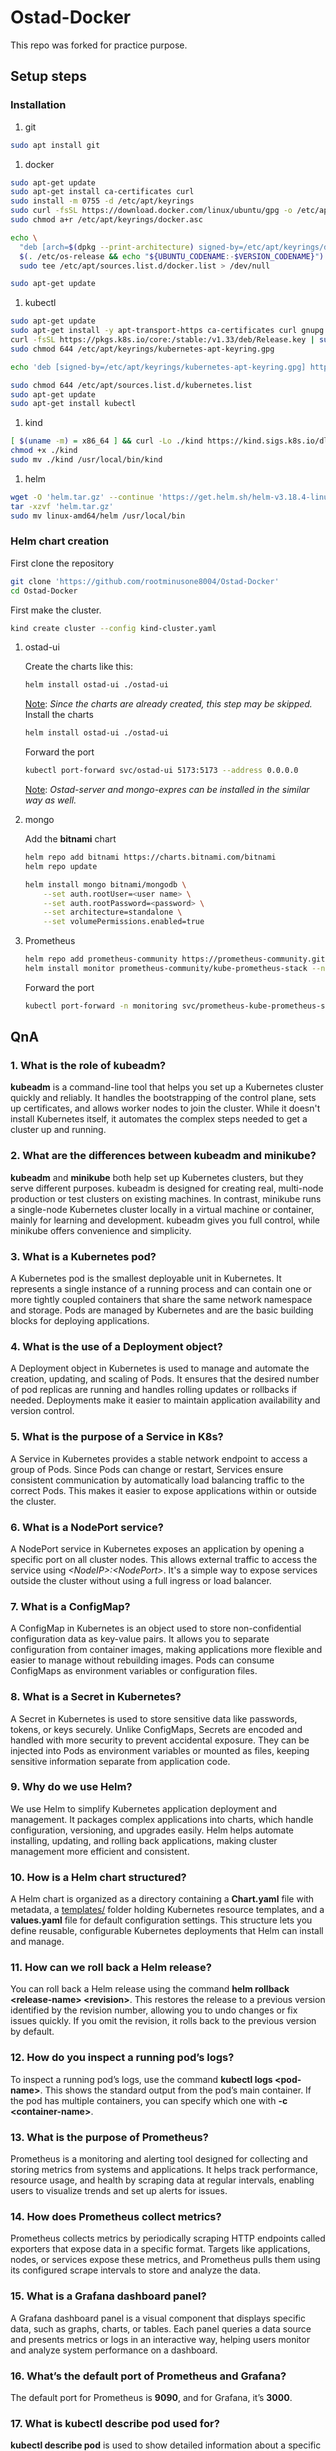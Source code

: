 * Ostad-Docker

This repo was forked for practice purpose.

** Setup steps
*** Installation

1. git
#+begin_src bash
sudo apt install git
#+end_src
2. docker
#+begin_src bash
sudo apt-get update
sudo apt-get install ca-certificates curl
sudo install -m 0755 -d /etc/apt/keyrings
sudo curl -fsSL https://download.docker.com/linux/ubuntu/gpg -o /etc/apt/keyrings/docker.asc
sudo chmod a+r /etc/apt/keyrings/docker.asc

echo \
  "deb [arch=$(dpkg --print-architecture) signed-by=/etc/apt/keyrings/docker.asc] https://download.docker.com/linux/ubuntu \
  $(. /etc/os-release && echo "${UBUNTU_CODENAME:-$VERSION_CODENAME}") stable" | \
  sudo tee /etc/apt/sources.list.d/docker.list > /dev/null

sudo apt-get update
#+end_src
3. kubectl
#+begin_src bash
sudo apt-get update
sudo apt-get install -y apt-transport-https ca-certificates curl gnupg
curl -fsSL https://pkgs.k8s.io/core:/stable:/v1.33/deb/Release.key | sudo gpg --dearmor -o /etc/apt/keyrings/kubernetes-apt-keyring.gpg
sudo chmod 644 /etc/apt/keyrings/kubernetes-apt-keyring.gpg

echo 'deb [signed-by=/etc/apt/keyrings/kubernetes-apt-keyring.gpg] https://pkgs.k8s.io/core:/stable:/v1.33/deb/ /' | sudo tee /etc/apt/sources.list.d/kubernetes.list

sudo chmod 644 /etc/apt/sources.list.d/kubernetes.list
sudo apt-get update
sudo apt-get install kubectl
#+end_src
4. kind
#+begin_src bash
[ $(uname -m) = x86_64 ] && curl -Lo ./kind https://kind.sigs.k8s.io/dl/v0.29.0/kind-linux-amd64
chmod +x ./kind
sudo mv ./kind /usr/local/bin/kind
#+end_src
5. helm
#+begin_src bash
wget -O 'helm.tar.gz' --continue 'https://get.helm.sh/helm-v3.18.4-linux-amd64.tar.gz'
tar -xzvf 'helm.tar.gz'
sudo mv linux-amd64/helm /usr/local/bin
#+end_src
*** Helm chart creation

First clone the repository
#+begin_src bash
git clone 'https://github.com/rootminusone8004/Ostad-Docker'
cd Ostad-Docker
#+end_src
First make the cluster.
#+begin_src bash
kind create cluster --config kind-cluster.yaml
#+end_src
**** ostad-ui

Create the charts like this:
#+begin_src bash
helm install ostad-ui ./ostad-ui
#+end_src
_Note_: /Since the charts are already created, this step may be skipped./
Install the charts
#+begin_src bash
helm install ostad-ui ./ostad-ui
#+end_src
Forward the port
#+begin_src bash
kubectl port-forward svc/ostad-ui 5173:5173 --address 0.0.0.0
#+end_src
_Note_: /Ostad-server and mongo-expres can be installed in the similar way as well./

**** mongo

Add the *bitnami* chart
#+begin_src bash
helm repo add bitnami https://charts.bitnami.com/bitnami
helm repo update

helm install mongo bitnami/mongodb \
    --set auth.rootUser=<user name> \
    --set auth.rootPassword=<password> \
    --set architecture=standalone \
    --set volumePermissions.enabled=true
#+end_src
**** Prometheus
#+begin_src bash
helm repo add prometheus-community https://prometheus-community.github.io/helm-charts
helm install monitor prometheus-community/kube-prometheus-stack --namespace monitoring --create-namespace
#+end_src
Forward the port
#+begin_src bash
kubectl port-forward -n monitoring svc/prometheus-kube-prometheus-stack-prometheus 9090
#+end_src
** QnA
*** 1. What is the role of kubeadm?

*kubeadm* is a command-line tool that helps you set up a Kubernetes cluster quickly and reliably. It handles the bootstrapping of the control plane, sets up certificates, and allows worker nodes to join the cluster. While it doesn't install Kubernetes itself, it automates the complex steps needed to get a cluster up and running.

*** 2. What are the differences between kubeadm and minikube?

*kubeadm* and *minikube* both help set up Kubernetes clusters, but they serve different purposes. kubeadm is designed for creating real, multi-node production or test clusters on existing machines. In contrast, minikube runs a single-node Kubernetes cluster locally in a virtual machine or container, mainly for learning and development. kubeadm gives you full control, while minikube offers convenience and simplicity.

*** 3. What is a Kubernetes pod?

A Kubernetes pod is the smallest deployable unit in Kubernetes. It represents a single instance of a running process and can contain one or more tightly coupled containers that share the same network namespace and storage. Pods are managed by Kubernetes and are the basic building blocks for deploying applications.

*** 4. What is the use of a Deployment object?

A Deployment object in Kubernetes is used to manage and automate the creation, updating, and scaling of Pods. It ensures that the desired number of pod replicas are running and handles rolling updates or rollbacks if needed. Deployments make it easier to maintain application availability and version control.

*** 5. What is the purpose of a Service in K8s?

A Service in Kubernetes provides a stable network endpoint to access a group of Pods. Since Pods can change or restart, Services ensure consistent communication by automatically load balancing traffic to the correct Pods. This makes it easier to expose applications within or outside the cluster.

*** 6. What is a NodePort service?

A NodePort service in Kubernetes exposes an application by opening a specific port on all cluster nodes. This allows external traffic to access the service using /<NodeIP>:<NodePort>/. It's a simple way to expose services outside the cluster without using a full ingress or load balancer.

*** 7. What is a ConfigMap?

A ConfigMap in Kubernetes is an object used to store non-confidential configuration data as key-value pairs. It allows you to separate configuration from container images, making applications more flexible and easier to manage without rebuilding images. Pods can consume ConfigMaps as environment variables or configuration files.

*** 8. What is a Secret in Kubernetes?

A Secret in Kubernetes is used to store sensitive data like passwords, tokens, or keys securely. Unlike ConfigMaps, Secrets are encoded and handled with more security to prevent accidental exposure. They can be injected into Pods as environment variables or mounted as files, keeping sensitive information separate from application code.

*** 9. Why do we use Helm?

We use Helm to simplify Kubernetes application deployment and management. It packages complex applications into charts, which handle configuration, versioning, and upgrades easily. Helm helps automate installing, updating, and rolling back applications, making cluster management more efficient and consistent.

*** 10. How is a Helm chart structured?

A Helm chart is organized as a directory containing a *Chart.yaml* file with metadata, a _templates/_ folder holding Kubernetes resource templates, and a *values.yaml* file for default configuration settings. This structure lets you define reusable, configurable Kubernetes deployments that Helm can install and manage.

*** 11. How can we roll back a Helm release?

You can roll back a Helm release using the command *helm rollback <release-name> <revision>*. This restores the release to a previous version identified by the revision number, allowing you to undo changes or fix issues quickly. If you omit the revision, it rolls back to the previous version by default.

*** 12. How do you inspect a running pod’s logs?

To inspect a running pod’s logs, use the command *kubectl logs <pod-name>*. This shows the standard output from the pod’s main container. If the pod has multiple containers, you can specify which one with *-c <container-name>*.

*** 13. What is the purpose of Prometheus?

Prometheus is a monitoring and alerting tool designed for collecting and storing metrics from systems and applications. It helps track performance, resource usage, and health by scraping data at regular intervals, enabling users to visualize trends and set up alerts for issues.

*** 14. How does Prometheus collect metrics?

Prometheus collects metrics by periodically scraping HTTP endpoints called exporters that expose data in a specific format. Targets like applications, nodes, or services expose these metrics, and Prometheus pulls them using its configured scrape intervals to store and analyze the data.

*** 15. What is a Grafana dashboard panel?

A Grafana dashboard panel is a visual component that displays specific data, such as graphs, charts, or tables. Each panel queries a data source and presents metrics or logs in an interactive way, helping users monitor and analyze system performance on a dashboard.

*** 16. What’s the default port of Prometheus and Grafana?

The default port for Prometheus is *9090*, and for Grafana, it’s *3000*.

*** 17. What is kubectl describe pod used for?

*kubectl describe pod* is used to show detailed information about a specific pod, including its status, events, container details, and resource usage. It helps diagnose issues by providing more context than basic commands like *kubectl get pods*.

*** 18. What happens if you delete a pod manually?

If you delete a pod manually, Kubernetes will terminate that pod, but if it’s managed by a controller like a Deployment or ReplicaSet, a new pod will be automatically created to maintain the desired state. If the pod isn’t managed, it simply stops running and won’t be recreated.

*** 19. Why use separate namespaces in K8s?

Separate namespaces in Kubernetes help organize and isolate resources within the same cluster. They allow teams to work independently, avoid naming conflicts, and apply different access controls or quotas, improving security and management in multi-tenant environments.

*** 20. How can you scale a deployment in Kubernetes?

You can scale a Kubernetes deployment by running *kubectl scale deployment <deployment-name> --replicas=<number>*. This changes the number of pod replicas to the desired count, allowing you to increase or decrease the workload easily.
